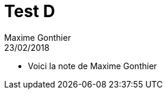 = Test D
Maxime Gonthier
23/02/2018
:context: AMIS
:project: gr 1
* Voici la note de Maxime Gonthier
